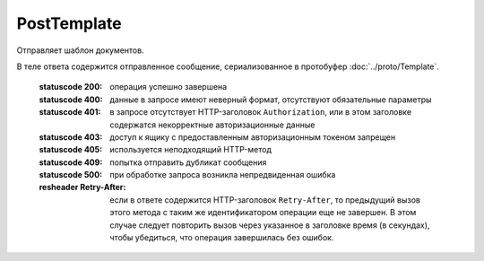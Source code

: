 PostTemplate
============

Отправляет шаблон документов.

.. http:post:: /PostTemplate

    :query operationId: уникальный идентификатор операции (строка не чувствительная к регистру, может отсутствовать). Если вызов с указанным идентификатором операции завершился успехом, то и все последующие вызовы с тем же идентификатором операции так же завершатся успехом. Результат всех последующих вызовов будет равен результату первого успешного вызова. По умолчанию в качестве идентификатора операции используется MD5-хэш тела запроса.

    :body: содержимое, сериализованное в протобуфер :doc:`../proto/TemplateToPost`

    :reqheader Authorization: необходимые данные для :doc:`авторизации <../Authorization>`

В теле ответа содержится отправленное сообщение, сериализованное в протобуфер :doc:`../proto/Template`.

    :statuscode 200: операция успешно завершена
    :statuscode 400: данные в запросе имеют неверный формат, отсутствуют обязательные параметры
    :statuscode 401: в запросе отсутствует HTTP-заголовок ``Authorization``, или в этом заголовке содержатся некорректные авторизационные данные
    :statuscode 403: доступ к ящику с предоставленным авторизационным токеном запрещен
    :statuscode 405: используется неподходящий HTTP-метод
    :statuscode 409: попытка отправить дубликат сообщения
    :statuscode 500: при обработке запроса возникла непредвиденная ошибка

    :resheader Retry-After: если в ответе содержится HTTP-заголовок ``Retry-After``, то предыдущий вызов этого метода с таким же идентификатором операции еще не завершен. В этом случае следует повторить вызов через указанное в заголовке время (в секундах), чтобы убедиться, что операция завершилась без ошибок.
